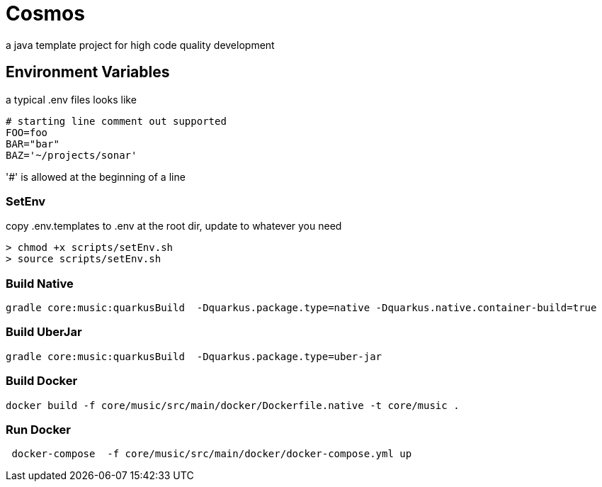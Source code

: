 = Cosmos

a java template project for high code quality development

== Environment Variables

a typical .env files looks like

[source,ini]
--
# starting line comment out supported
FOO=foo
BAR="bar"
BAZ='~/projects/sonar'
--

'#' is allowed at the beginning of a line

=== SetEnv

copy .env.templates to .env at the root dir, update to whatever you need

[source,bash]
--
> chmod +x scripts/setEnv.sh
> source scripts/setEnv.sh
--

=== Build Native

[source,bash]
--
gradle core:music:quarkusBuild  -Dquarkus.package.type=native -Dquarkus.native.container-build=true
--

=== Build UberJar

[source,bash]
--
gradle core:music:quarkusBuild  -Dquarkus.package.type=uber-jar
--

=== Build Docker
[source,bash]
--
docker build -f core/music/src/main/docker/Dockerfile.native -t core/music .
--

=== Run Docker

[source,bash]
--
 docker-compose  -f core/music/src/main/docker/docker-compose.yml up
--
